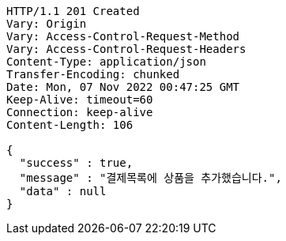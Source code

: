 [source,http,options="nowrap"]
----
HTTP/1.1 201 Created
Vary: Origin
Vary: Access-Control-Request-Method
Vary: Access-Control-Request-Headers
Content-Type: application/json
Transfer-Encoding: chunked
Date: Mon, 07 Nov 2022 00:47:25 GMT
Keep-Alive: timeout=60
Connection: keep-alive
Content-Length: 106

{
  "success" : true,
  "message" : "결제목록에 상품을 추가했습니다.",
  "data" : null
}
----